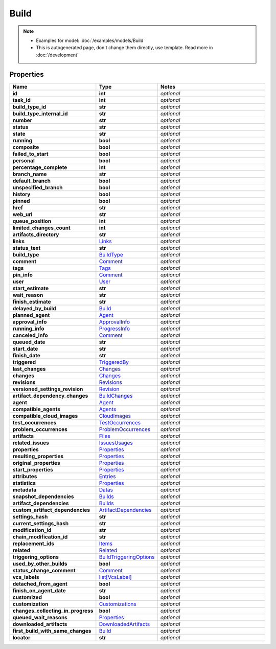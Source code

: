 Build
#########

.. note::

  + Examples for model: :doc:`/examples/models/Build`
  + This is autogenerated page, don't change them directly, use template. Read more in :doc:`/development`

Properties
----------
.. list-table::
   :widths: 15 15 70
   :header-rows: 1

   * - Name
     - Type
     - Notes
   * - **id**
     - **int**
     - `optional` 
   * - **task_id**
     - **int**
     - `optional` 
   * - **build_type_id**
     - **str**
     - `optional` 
   * - **build_type_internal_id**
     - **str**
     - `optional` 
   * - **number**
     - **str**
     - `optional` 
   * - **status**
     - **str**
     - `optional` 
   * - **state**
     - **str**
     - `optional` 
   * - **running**
     - **bool**
     - `optional` 
   * - **composite**
     - **bool**
     - `optional` 
   * - **failed_to_start**
     - **bool**
     - `optional` 
   * - **personal**
     - **bool**
     - `optional` 
   * - **percentage_complete**
     - **int**
     - `optional` 
   * - **branch_name**
     - **str**
     - `optional` 
   * - **default_branch**
     - **bool**
     - `optional` 
   * - **unspecified_branch**
     - **bool**
     - `optional` 
   * - **history**
     - **bool**
     - `optional` 
   * - **pinned**
     - **bool**
     - `optional` 
   * - **href**
     - **str**
     - `optional` 
   * - **web_url**
     - **str**
     - `optional` 
   * - **queue_position**
     - **int**
     - `optional` 
   * - **limited_changes_count**
     - **int**
     - `optional` 
   * - **artifacts_directory**
     - **str**
     - `optional` 
   * - **links**
     -  `Links <./Links.html>`_
     - `optional` 
   * - **status_text**
     - **str**
     - `optional` 
   * - **build_type**
     -  `BuildType <./BuildType.html>`_
     - `optional` 
   * - **comment**
     -  `Comment <./Comment.html>`_
     - `optional` 
   * - **tags**
     -  `Tags <./Tags.html>`_
     - `optional` 
   * - **pin_info**
     -  `Comment <./Comment.html>`_
     - `optional` 
   * - **user**
     -  `User <./User.html>`_
     - `optional` 
   * - **start_estimate**
     - **str**
     - `optional` 
   * - **wait_reason**
     - **str**
     - `optional` 
   * - **finish_estimate**
     - **str**
     - `optional` 
   * - **delayed_by_build**
     -  `Build <./Build.html>`_
     - `optional` 
   * - **planned_agent**
     -  `Agent <./Agent.html>`_
     - `optional` 
   * - **approval_info**
     -  `ApprovalInfo <./ApprovalInfo.html>`_
     - `optional` 
   * - **running_info**
     -  `ProgressInfo <./ProgressInfo.html>`_
     - `optional` 
   * - **canceled_info**
     -  `Comment <./Comment.html>`_
     - `optional` 
   * - **queued_date**
     - **str**
     - `optional` 
   * - **start_date**
     - **str**
     - `optional` 
   * - **finish_date**
     - **str**
     - `optional` 
   * - **triggered**
     -  `TriggeredBy <./TriggeredBy.html>`_
     - `optional` 
   * - **last_changes**
     -  `Changes <./Changes.html>`_
     - `optional` 
   * - **changes**
     -  `Changes <./Changes.html>`_
     - `optional` 
   * - **revisions**
     -  `Revisions <./Revisions.html>`_
     - `optional` 
   * - **versioned_settings_revision**
     -  `Revision <./Revision.html>`_
     - `optional` 
   * - **artifact_dependency_changes**
     -  `BuildChanges <./BuildChanges.html>`_
     - `optional` 
   * - **agent**
     -  `Agent <./Agent.html>`_
     - `optional` 
   * - **compatible_agents**
     -  `Agents <./Agents.html>`_
     - `optional` 
   * - **compatible_cloud_images**
     -  `CloudImages <./CloudImages.html>`_
     - `optional` 
   * - **test_occurrences**
     -  `TestOccurrences <./TestOccurrences.html>`_
     - `optional` 
   * - **problem_occurrences**
     -  `ProblemOccurrences <./ProblemOccurrences.html>`_
     - `optional` 
   * - **artifacts**
     -  `Files <./Files.html>`_
     - `optional` 
   * - **related_issues**
     -  `IssuesUsages <./IssuesUsages.html>`_
     - `optional` 
   * - **properties**
     -  `Properties <./Properties.html>`_
     - `optional` 
   * - **resulting_properties**
     -  `Properties <./Properties.html>`_
     - `optional` 
   * - **original_properties**
     -  `Properties <./Properties.html>`_
     - `optional` 
   * - **start_properties**
     -  `Properties <./Properties.html>`_
     - `optional` 
   * - **attributes**
     -  `Entries <./Entries.html>`_
     - `optional` 
   * - **statistics**
     -  `Properties <./Properties.html>`_
     - `optional` 
   * - **metadata**
     -  `Datas <./Datas.html>`_
     - `optional` 
   * - **snapshot_dependencies**
     -  `Builds <./Builds.html>`_
     - `optional` 
   * - **artifact_dependencies**
     -  `Builds <./Builds.html>`_
     - `optional` 
   * - **custom_artifact_dependencies**
     -  `ArtifactDependencies <./ArtifactDependencies.html>`_
     - `optional` 
   * - **settings_hash**
     - **str**
     - `optional` 
   * - **current_settings_hash**
     - **str**
     - `optional` 
   * - **modification_id**
     - **str**
     - `optional` 
   * - **chain_modification_id**
     - **str**
     - `optional` 
   * - **replacement_ids**
     -  `Items <./Items.html>`_
     - `optional` 
   * - **related**
     -  `Related <./Related.html>`_
     - `optional` 
   * - **triggering_options**
     -  `BuildTriggeringOptions <./BuildTriggeringOptions.html>`_
     - `optional` 
   * - **used_by_other_builds**
     - **bool**
     - `optional` 
   * - **status_change_comment**
     -  `Comment <./Comment.html>`_
     - `optional` 
   * - **vcs_labels**
     -  `list[VcsLabel] <./VcsLabel.html>`_
     - `optional` 
   * - **detached_from_agent**
     - **bool**
     - `optional` 
   * - **finish_on_agent_date**
     - **str**
     - `optional` 
   * - **customized**
     - **bool**
     - `optional` 
   * - **customization**
     -  `Customizations <./Customizations.html>`_
     - `optional` 
   * - **changes_collecting_in_progress**
     - **bool**
     - `optional` 
   * - **queued_wait_reasons**
     -  `Properties <./Properties.html>`_
     - `optional` 
   * - **downloaded_artifacts**
     -  `DownloadedArtifacts <./DownloadedArtifacts.html>`_
     - `optional` 
   * - **first_build_with_same_changes**
     -  `Build <./Build.html>`_
     - `optional` 
   * - **locator**
     - **str**
     - `optional` 


